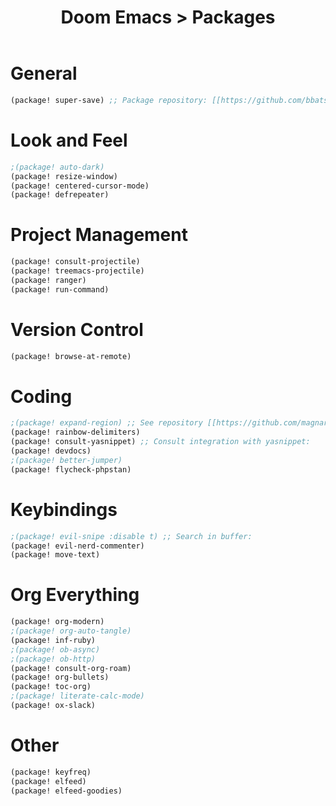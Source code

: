 #+title: Doom Emacs > Packages
#+language: en
#+property: header-args :tangle packages.el :cache yes :results silent :auto_tangle yes

* General
#+begin_src emacs-lisp
(package! super-save) ;; Package repository: [[https://github.com/bbatsov/super-save][here]].
#+end_src
* Look and Feel
#+begin_src emacs-lisp
;(package! auto-dark)
(package! resize-window)
(package! centered-cursor-mode)
(package! defrepeater)
#+end_src
* Project Management
#+begin_src emacs-lisp
(package! consult-projectile)
(package! treemacs-projectile)
(package! ranger)
(package! run-command)
#+end_src

* Version Control
#+begin_src emacs-lisp
(package! browse-at-remote)
#+end_src

* Coding
#+begin_src emacs-lisp
;(package! expand-region) ;; See repository [[https://github.com/magnars/expand-region.el][here]].
(package! rainbow-delimiters)
(package! consult-yasnippet) ;; Consult integration with yasnippet:
(package! devdocs)
;(package! better-jumper)
(package! flycheck-phpstan)
#+end_src

* Keybindings
#+begin_src emacs-lisp
;(package! evil-snipe :disable t) ;; Search in buffer:
(package! evil-nerd-commenter)
(package! move-text)
#+end_src

* Org Everything
#+begin_src emacs-lisp
(package! org-modern)
;(package! org-auto-tangle)
(package! inf-ruby)
;(package! ob-async)
;(package! ob-http)
(package! consult-org-roam)
(package! org-bullets)
(package! toc-org)
;(package! literate-calc-mode)
(package! ox-slack)
#+end_src

* Other
#+begin_src emacs-lisp
(package! keyfreq)
(package! elfeed)
(package! elfeed-goodies)
#+end_src

